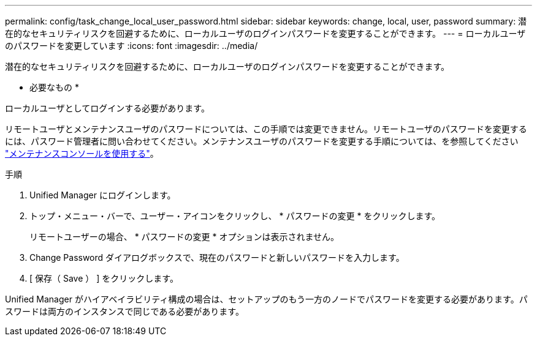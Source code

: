 ---
permalink: config/task_change_local_user_password.html 
sidebar: sidebar 
keywords: change, local, user, password 
summary: 潜在的なセキュリティリスクを回避するために、ローカルユーザのログインパスワードを変更することができます。 
---
= ローカルユーザのパスワードを変更しています
:icons: font
:imagesdir: ../media/


[role="lead"]
潜在的なセキュリティリスクを回避するために、ローカルユーザのログインパスワードを変更することができます。

* 必要なもの *

ローカルユーザとしてログインする必要があります。

リモートユーザとメンテナンスユーザのパスワードについては、この手順では変更できません。リモートユーザのパスワードを変更するには、パスワード管理者に問い合わせてください。メンテナンスユーザのパスワードを変更する手順については、を参照してください link:task_use_maintenance_console.html["メンテナンスコンソールを使用する"]。

.手順
. Unified Manager にログインします。
. トップ・メニュー・バーで、ユーザー・アイコンをクリックし、 * パスワードの変更 * をクリックします。
+
リモートユーザーの場合、 * パスワードの変更 * オプションは表示されません。

. Change Password ダイアログボックスで、現在のパスワードと新しいパスワードを入力します。
. [ 保存（ Save ） ] をクリックします。


Unified Manager がハイアベイラビリティ構成の場合は、セットアップのもう一方のノードでパスワードを変更する必要があります。パスワードは両方のインスタンスで同じである必要があります。
